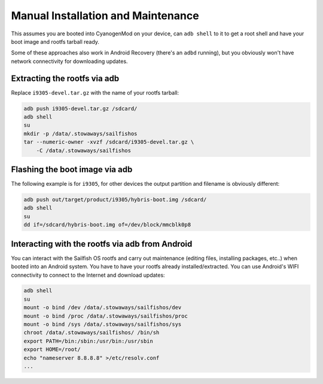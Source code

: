Manual Installation and Maintenance
===================================

This assumes you are booted into CyanogenMod on your device, can ``adb shell``
to it to get a root shell and have your boot image and rootfs tarball ready.

Some of these approaches also work in Android Recovery (there's an ``adbd``
running), but you obviously won't have network connectivity for downloading
updates.

Extracting the rootfs via adb
-----------------------------

Replace ``i9305-devel.tar.gz`` with the name of your rootfs tarball:

.. code-block:: bash

    adb push i9305-devel.tar.gz /sdcard/
    adb shell
    su
    mkdir -p /data/.stowaways/sailfishos
    tar --numeric-owner -xvzf /sdcard/i9305-devel.tar.gz \
        -C /data/.stowaways/sailfishos

Flashing the boot image via adb
-------------------------------

The following example is for ``i9305``, for other devices the output
partition and filename is obviously different:

.. code-block:: bash

    adb push out/target/product/i9305/hybris-boot.img /sdcard/
    adb shell
    su
    dd if=/sdcard/hybris-boot.img of=/dev/block/mmcblk0p8

Interacting with the rootfs via adb from Android
------------------------------------------------

You can interact with the Sailfish OS rootfs and carry out maintenance (editing
files, installing packages, etc..) when booted into an Android system. You have
to have your rootfs already installed/extracted. You can use Android's WIFI
connectivity to connect to the Internet and download updates:

.. code-block:: bash

    adb shell
    su
    mount -o bind /dev /data/.stowaways/sailfishos/dev
    mount -o bind /proc /data/.stowaways/sailfishos/proc
    mount -o bind /sys /data/.stowaways/sailfishos/sys
    chroot /data/.stowaways/sailfishos/ /bin/sh
    export PATH=/bin:/sbin:/usr/bin:/usr/sbin
    export HOME=/root/
    echo "nameserver 8.8.8.8" >/etc/resolv.conf
    ...

